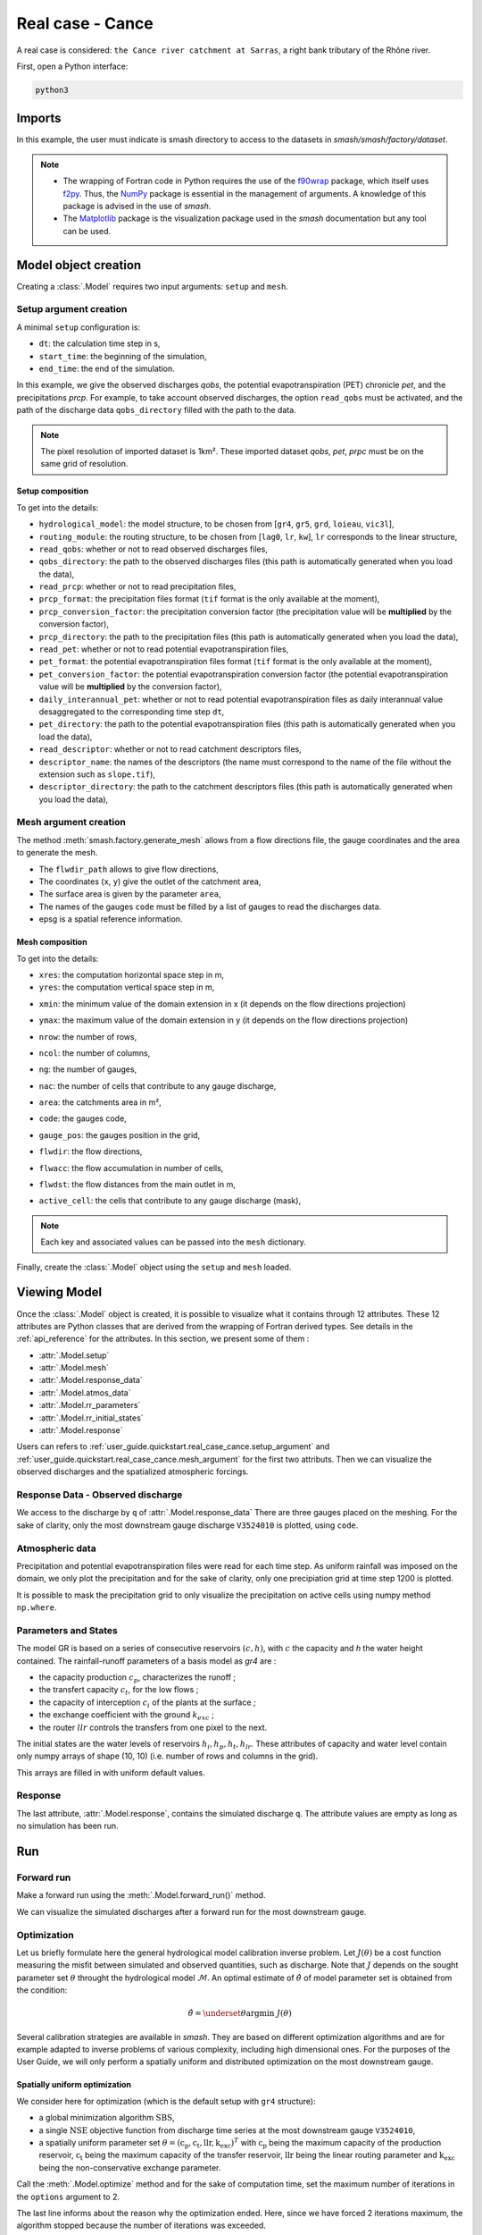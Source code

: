 .. _user_guide.quickstart.real_case_cance:

=================
Real case - Cance
=================

A real case is considered: ``the Cance river catchment at Sarras``, a right bank tributary of the Rhône river. 

.. image:: ../../_static/real_case_cance_catchment.png
    :width: 400
    :align: center

First, open a Python interface:

.. code-block:: none

    python3
    
-------
Imports
-------

.. jupyter-execute::
    
    import smash
    from smash.io import save_setup, read_setup, save_mesh, read_mesh 
    from smash.io import save_model, read_model
    import numpy as np
    import matplotlib.pyplot as plt
    
In this example, the user must indicate is smash directory to access to the datasets in `smash/smash/factory/dataset`.

.. note::

    - The wrapping of Fortran code in Python requires the use of the `f90wrap <https://github.com/jameskermode/f90wrap>`__ package, which itself uses `f2py <https://numpy.org/doc/stable/f2py/>`__. Thus, the `NumPy <https://numpy.org/>`__ package is essential in the management of arguments. A knowledge of this package is advised in the use of `smash`.
    
    - The `Matplotlib <https://matplotlib.org/>`__ package is the visualization package used in the `smash` documentation but any tool can be used.
    
---------------------   
Model object creation
---------------------

Creating a :class:`.Model` requires two input arguments: ``setup`` and ``mesh``. 

.. _user_guide.quickstart.real_case_cance.setup_argument:

Setup argument creation
***********************
    
A minimal ``setup`` configuration is:

- ``dt``: the calculation time step in s,

- ``start_time``: the beginning of the simulation,

- ``end_time``: the end of the simulation.

In this example, we give the observed discharges `qobs`, the potential evapotranspiration (PET) chronicle `pet`, and the precipitations `prcp`. For example, to take account observed discharges, the option ``read_qobs`` must be activated, and the path of the discharge data ``qobs_directory`` filled with the path to the data. 

.. note::
    The pixel resolution of imported dataset is 1km². These imported dataset `qobs`, `pet`, `prpc` must be on the same grid of resolution.    

.. jupyter-execute::

    setup = {
        'hydrological_module': 'gr4', 
        'routing_module': 'lr', 
        'dt': 3600, 
        'start_time': '2014-09-15 00:00', 
        'end_time': '2014-11-14 00:00', 
        'read_qobs': True, 
        'qobs_directory': '../smash/factory/dataset/Cance/qobs', 
        'read_prcp': True, 
        'prcp_format': 'tif', 
        'prcp_conversion_factor': 0.1, 
        'prcp_directory': '../smash/factory/dataset/Cance/prcp', 
        'read_pet': True, 
        'pet_format': 'tif', 
        'pet_conversion_factor': 1, 
        'daily_interannual_pet': True, 
        'pet_directory': '../smash/factory/dataset/Cance/pet', 
        'read_descriptor': True, 
        'descriptor_name': ['slope', 'dd'], 
        'descriptor_directory': '../smash/factory/dataset/Cance/descriptor'
    }
    
    
Setup composition
'''''''''''''''''

To get into the details:

- ``hydrological_model``: the model structure, to be chosen from [``gr4``, ``gr5``, ``grd``, ``loieau``, ``vic3l``],

- ``routing_module``: the routing structure, to be chosen from [``lag0``, ``lr``, ``kw``], ``lr`` corresponds to the linear structure, 

- ``read_qobs``: whether or not to read observed discharges files,

- ``qobs_directory``: the path to the observed discharges files (this path is automatically generated when you load the data),

- ``read_prcp``: whether or not to read precipitation files,

- ``prcp_format``: the precipitation files format (``tif`` format is the only available at the moment),

- ``prcp_conversion_factor``: the precipitation conversion factor (the precipitation value will be **multiplied** by the conversion factor),

- ``prcp_directory``: the path to the precipitation files (this path is automatically generated when you load the data),

- ``read_pet``: whether or not to read potential evapotranspiration files,

- ``pet_format``: the potential evapotranspiration files format (``tif`` format is the only available at the moment),

- ``pet_conversion_factor``: the potential evapotranspiration conversion factor (the potential evapotranspiration value will be **multiplied** by the conversion factor),

- ``daily_interannual_pet``: whether or not to read potential evapotranspiration files as daily interannual value desaggregated to the corresponding time step ``dt``,

- ``pet_directory``: the path to the potential evapotranspiration files (this path is automatically generated when you load the data),

- ``read_descriptor``: whether or not to read catchment descriptors files,

- ``descriptor_name``: the names of the descriptors (the name must correspond to the name of the file without the extension such as ``slope.tif``),

- ``descriptor_directory``: the path to the catchment descriptors files (this path is automatically generated when you load the data),


.. _user_guide.quickstart.real_case_cance.mesh_argument:

Mesh argument creation
**********************

The method :meth:`smash.factory.generate_mesh` allows from a flow directions file, the gauge coordinates and the area to generate the mesh.
    
.. jupyter-execute::
    
    mesh = smash.factory.generate_mesh(
        flwdir_path = "../smash/factory/dataset/France_flwdir.tif",
        x = [840_261, 826_553, 828_269],
        y = [6_457_807, 6_467_115, 6_469_198],
        area = [381.7 * 1e6, 107 * 1e6, 25.3 * 1e6],
        code = ["V3524010", "V3515010", "V3517010"],
        epsg = 2154,
    )

- The ``flwdir_path`` allows to give flow directions,

- The coordinates (``x``, ``y``) give the outlet of the catchment area,

- The surface area is given by the parameter ``area``,

- The names of the gauges ``code`` must be filled by a list of gauges to read the discharges data.
    
- epsg is a spatial reference information.


Mesh composition
''''''''''''''''

.. jupyter-execute::

    mesh.keys()
    
To get into the details:

- ``xres``: the computation horizontal space step in m,

- ``yres``: the computation vertical space step in m,

.. jupyter-execute::
    
    mesh["xres"], mesh["yres"]

- ``xmin``: the minimum value of the domain extension in x (it depends on the flow directions projection)

.. jupyter-execute::
    
    mesh["xmin"]

- ``ymax``: the maximum value of the domain extension in y (it depends on the flow directions projection)

.. jupyter-execute::
    
    mesh["ymax"]

- ``nrow``: the number of rows,

.. jupyter-execute::
    
    mesh["nrow"]

- ``ncol``: the number of columns,

.. jupyter-execute::
    
    mesh["ncol"]

- ``ng``: the number of gauges,

.. jupyter-execute::
    
    mesh["ng"]
    
- ``nac``: the number of cells that contribute to any gauge discharge,

.. jupyter-execute::
    
    mesh["nac"]
    
- ``area``: the catchments area in m²,

.. jupyter-execute:: 
    
    mesh["area"]
    
- ``code``: the gauges code, 

.. jupyter-execute::
    
    mesh["code"]
        
- ``gauge_pos``: the gauges position in the grid,

.. jupyter-execute::
    
    mesh["gauge_pos"]
    
- ``flwdir``: the flow directions,

.. jupyter-execute::
    
    plt.imshow(mesh["flwdir"]);
    plt.colorbar(label="Flow direction (D8)");
    plt.title("Real case - Cance - Flow direction");
    
- ``flwacc``: the flow accumulation in number of cells,

.. jupyter-execute::
    
    plt.imshow(mesh["flwacc"]);
    plt.colorbar(label="Flow accumulation (nb cells)");
    plt.title("Real case - Cance - Flow accumulation");
    
- ``flwdst``: the flow distances from the main outlet in m,

.. jupyter-execute::
    
    plt.imshow(mesh["flwdst"]);
    plt.colorbar(label="Flow distance (m)");
    plt.title("Real case - Cance - Flow distance");
    
- ``active_cell``: the cells that contribute to any gauge discharge (mask),

.. jupyter-execute::
    
    plt.imshow(mesh["active_cell"]);
    plt.colorbar(label="Logical active cell (0: False, 1: True)");
    plt.title("Real case - Cance - Active cell");
    
.. note::
    
    Each key and associated values can be passed into the ``mesh`` dictionary.

Finally, create the :class:`.Model` object using the ``setup`` and ``mesh`` loaded.

.. jupyter-execute::
    
    model = smash.Model(setup, mesh)
   
-------------
Viewing Model
-------------

Once the :class:`.Model` object is created, it is possible to visualize what it contains through 12 attributes. These 12 attributes are Python classes that are derived from the wrapping of Fortran derived types. See details in the :ref:`api_reference` for the attributes. In this section, we present some of them :

- :attr:`.Model.setup`

- :attr:`.Model.mesh`

- :attr:`.Model.response_data`

- :attr:`.Model.atmos_data`

- :attr:`.Model.rr_parameters`

- :attr:`.Model.rr_initial_states`

- :attr:`.Model.response`

Users can refers to :ref:`user_guide.quickstart.real_case_cance.setup_argument` and :ref:`user_guide.quickstart.real_case_cance.mesh_argument` for the first two attributs. Then we can visualize the observed discharges and the spatialized atmospheric forcings.

Response Data - Observed discharge
**********************************

We access to the discharge by ``q`` of :attr:`.Model.response_data`
There are three gauges placed on the meshing. For the sake of clarity, only the most downstream gauge discharge ``V3524010`` is plotted, using ``code``.

.. jupyter-execute::
    
    plt.plot(model.response_data.q[0,:]);
    plt.grid(alpha=.7, ls="--");
    plt.xlabel("Time step");
    plt.ylabel("Discharge ($m^3/s$)");
    plt.title(model.mesh.code[0]);
    
Atmospheric data
****************

Precipitation and potential evapotranspiration files were read for each time step. As uniform rainfall was imposed on the domain, we only plot the precipitation and for the sake of clarity, only one precipiation grid at time step 1200 is plotted.

.. jupyter-execute::

    plt.imshow(model.atmos_data.prcp[..., 1200]);
    plt.title("Precipitation at time step 1200");
    plt.colorbar(label="Precipitation ($mm/h$)");
    
It is possible to mask the precipitation grid to only visualize the precipitation on active cells using numpy method ``np.where``.

.. jupyter-execute::

    ma_prcp = np.where(
        model.mesh.active_cell == 0,
        np.nan,
        model.atmos_data.prcp[..., 1200]
    )
    
    plt.imshow(ma_prcp);
    plt.title("Masked precipitation at time step 1200");
    plt.colorbar(label="Precipitation ($mm/h$)");

       
Parameters and States
*********************

The model GR is based on a series of consecutive reservoirs :math:`(c, h)`, with :math:`c` the capacity and `h` the water height contained. The rainfall-runoff parameters of a basis model as `gr4` are :

* the capacity production :math:`c_p`, characterizes the runoff ;

* the transfert capacity :math:`c_t`, for the low flows ;

* the capacity of interception :math:`c_i` of the plants at the surface ;

* the exchange coefficient with the ground :math:`k_{exc}` ; 

* the router :math:`llr` controls the transfers from one pixel to the next.

The initial states are the water levels of reservoirs :math:`h_i, h_p, h_t, h_{lr}`. These attributes of capacity and water level contain only numpy arrays of shape (10, 10) 
(i.e. number of rows and columns in the grid).

.. jupyter-execute::
    
    cp = model.get_rr_parameters("cp")
    hp = model.get_rr_initial_states("hp")
    cp.shape, hp.shape
    
This arrays are filled in with uniform default values.

Response
********

The last attribute, :attr:`.Model.response`, contains the simulated discharge ``q``. The attribute values are empty as long as no simulation has been run.

.. jupyter-execute::

    model.response.q


---
Run
---

Forward run
***********

Make a forward run using the :meth:`.Model.forward_run()` method.

.. jupyter-execute::

    model.forward_run();
    
We can visualize the simulated discharges after a forward run for the most downstream gauge.

.. jupyter-execute::

    plt.plot(model.response_data.q[0,:], label="Observed discharge");
    plt.plot(model.response.q[0,:], label="Simulated discharge");
    plt.grid(alpha=.7, ls="--");
    plt.xlabel("Time step");
    plt.ylabel("Discharge $(m^3/s)$");
    plt.title(model.mesh.code[0]);
    plt.legend();

.. _quickstart.cance.optimization:


Optimization
************

Let us briefly formulate here the general hydrological model calibration inverse problem. Let :math:`J \left( \theta \right)` be a cost function measuring the misfit between simulated and
observed quantities, such as discharge. Note that :math:`J` depends on the sought parameter set :math:`\theta` throught the hydrological model :math:`\mathcal{M}`. An optimal estimate of 
:math:`\hat{\theta}` of model parameter set is obtained from the condition:

.. math::
    
    \hat{\theta} = \underset{\theta}{\mathrm{argmin}} \; J\left( \theta \right)
    
Several calibration strategies are available in `smash`. They are based on different optimization algorithms and are for example adapted to inverse problems of various complexity, including high dimensional ones.
For the purposes of the User Guide, we will only perform a spatially uniform and distributed optimization on the most downstream gauge.

Spatially uniform optimization
''''''''''''''''''''''''''''''

We consider here for optimization (which is the default setup with ``gr4`` structure):

- a global minimization algorithm :math:`\mathrm{SBS}`,
- a single :math:`\mathrm{NSE}` objective function from discharge time series at the most downstream gauge ``V3524010``,
- a spatially uniform parameter set :math:`\theta = \left( \mathrm{c_p, c_t, llr, k_exc} \right)^T` with :math:`\mathrm{c_p}` being the maximum capacity of the production reservoir, :math:`\mathrm{c_t}` being the maximum capacity of the transfer reservoir, :math:`\mathrm{llr}` being the linear routing parameter and :math:`\mathrm{k_exc}` being the non-conservative exchange parameter.

Call the :meth:`.Model.optimize` method and for the sake of computation time, set the maximum number of iterations in the ``options`` argument to 2. 

.. jupyter-execute::
    
    res = model.optimize(
        optimize_options={"termination_crit":{"maxiter": 2}}, 
        return_options={"cost": True, "iter_cost": True}
        );
    
    model_su = model

.. ~ While the optimization routine is in progress, some information are provided.
        
.. ~ This information remainds the optimization options:

.. ~ - ``Mapping``: the optimization mapping of parameters,
.. ~ - ``Algorithm``: the minimization algorithm,
.. ~ - ``Jobs_fun``: the objective function(s),
.. ~ - ``wJobs``: the weight assigned to each objective function,
.. ~ - ``Nx``: the dimension of the problem (1 means that we perform a spatially uniform optimization),
.. ~ - ``Np``: the number of parameters to optimize and their name,
.. ~ - ``Ns``: the number of initial states to optimize and their name,
.. ~ - ``Ng``: the number of gauges to optimize and their code/name,
.. ~ - ``wg``: the weight assigned to each optimized gauge.

.. ~ .. note::

.. ~     The size of the control vector is defined by :math:`Nx \left(Np + Ns \right)`
    
.. ~ Then, for each iteration, we can retrieve:

.. ~ - ``nfg``: the total number of function and gradient evaluations (there is no gradient evaluations in the minimization algorithm :math:`\mathrm{SBS}`),
.. ~ - ``J``: the value of the cost function,
.. ~ - ``ddx``: the convergence criterion specific to the minimization algorithm :math:`\mathrm{SBS}` (the algorithm converges when ``ddx`` is lower than 0.01).

The last line informs about the reason why the optimization ended. Here, since we have forced 2 iterations maximum, the algorithm stopped because the number of iterations was exceeded.

.. note::

    By default, the mapping of optimize method is ``uniform``, thus
    
    .. code-block:: text

        res = model.optimize(
            optimize_options={"termination_crit":{"maxiter": 2}}, 
            return_options={"cost": True, "iter_cost": True}
            );
    
    is equivalent to
    
    .. code-block:: text

        res = model.optimize(
            mapping="uniform",
            optimize_options={"termination_crit":{"maxiter": 2}}, 
            return_options={"cost": True, "iter_cost": True}
            );
    
Once the optimization is complete. We can visualize the simulated discharge,

.. jupyter-execute::

    plt.plot(model.response_data.q[0,:], label="Observed discharge");
    plt.plot(model.response.q[0,:], label="Simulated discharge");
    plt.grid(alpha=.7, ls="--");
    plt.xlabel("Time step");
    plt.ylabel("Discharge $(m^3/s)$");
    plt.title(model.mesh.code[0]);
    plt.legend();

The cost function value :math:`J` (should be equal to the last iteration ``J``),

.. jupyter-execute::

    res.cost
    res.iter_cost

    
The optimized parameters :math:`\hat{\theta}` (for the sake of clarity and because we performed a spatially uniform optimization, we will only display the parameter set values for one cell within the catchment active cells, which is the most downstream gauge position here),

.. jupyter-execute::

    cp = model.get_rr_parameters("cp")
    ct = model.get_rr_parameters("ct")
    llr = model.get_rr_parameters("llr")
    kexc = model.get_rr_parameters("kexc")

    ind = tuple(model.mesh.gauge_pos[0,:])
    
    ind
    
    (
    cp[ind],
    ct[ind],
    llr[ind],
    kexc[ind],
    )

It is possible to save any :class:`.Model` object to HDF5. Here, we will save the uniform optimized instances for a future displaying.

.. jupyter-execute::

    save_model(model, "model.hdf5")
    model_su = read_model("model.hdf5")


    
Spatially distributed optimization
''''''''''''''''''''''''''''''''''

We consider here for optimization:

- a gradient descent minimization algorithm :math:`\mathrm{L}\text{-}\mathrm{BFGS}\text{-}\mathrm{B}`,
- a single :math:`\mathrm{NSE}` objective function from discharge time series at the most downstream gauge ``V3524010``,
- a spatially distributed parameter set :math:`\theta = \left( \mathrm{cp, cft, lr, exc} \right)^T` with :math:`\mathrm{cp}` being the maximum capacity of the production reservoir, :math:`\mathrm{cft}` being the maximum capacity of the transfer reservoir, :math:`\mathrm{lr}` being the linear routing parameter and :math:`\mathrm{exc}` being the non-conservative exchange parameter.
- a prior set of parameters :math:`\bar{\theta}^*` generated from the previous spatially uniform global optimization.

Call the :meth:`.Model.optimize` method, fill in the arguments ``mapping`` with "distributed" and for the sake of computation time, set the maximum number of iterations in the ``options`` argument to 15.

As we run this optimization from the previously generated uniform parameter set, we apply the :meth:`.Model.optimize` method from the ``model`` instance which had stored the previous optimized parameters.

.. jupyter-execute::
    
    res = model.optimize(
            mapping="distributed",
            optimize_options={"termination_crit":{"maxiter": 15}},
            return_options={"cost": True, "iter_cost": True},
        )

While the optimization routine is in progress, some information are provided.
        
.. ~ The information are broadly similar to the spatially uniform optimization, except for

.. ~ - ``Jreg_function``: the regularization function,
.. ~ - ``wJreg``: the weight assigned to the regularization term,

.. ~ .. note::
    
.. ~     We did not specified any regularization options. Therefore, the ``wJreg`` term is set to 0 and no regularization is applied to the optimization.
    
.. ~ Then, for each iteration, we can retrieve same information with ``nfg`` (there are gradients evaluations for the :math:`\mathrm{L}\text{-}\mathrm{BFGS}\text{-}\mathrm{B}` algorithm) and ``J``.
.. ~ ``|proj g|`` is the infinity norm of the projected gradient.

.. note::
    
    The cost function :math:`J` at 0\ :sup:`th` iteration is equal to the cost function at the end of the spatially uniform optimization. This means that we used the previous optimized parameters as new prior.

The algorithm also stopped because the number of iterations was exceeded.

We can once again visualize, the simulated discharges (``su``: spatially uniform, ``sd``: spatially distributed)

.. jupyter-execute::
    
    plt.plot(model.response_data.q[0,:], label="Observed discharge");
    plt.plot(model_su.response.q[0,:], label="Simulated discharge - su");
    plt.plot(model.response.q[0,:], label="Simulated discharge - sd");
    plt.grid(alpha=.7, ls="--");
    plt.xlabel("Time step");
    plt.ylabel("Discharge $(m^3/s)$");
    plt.title(model.mesh.code[0]);
    plt.legend();
    
.. note::
    
    The difference between the two simulated discharges is very slight. Indeed, the spatially uniform optimization already leads to rather good performances with a cost function :math:`J` equal to 0.05.
    Spatially distributed optimization only improved the performances by approximately 0.02.
    
The cost function value :math:`J`,

.. jupyter-execute::

    res.cost
    
We can plot the optimized parameters :math:`\hat{\theta}`,
    
.. jupyter-execute::

    ma = (model.mesh.active_cell == 0)

    ma_cp = np.where(ma, np.nan, cp)
    ma_ct = np.where(ma, np.nan, ct)
    ma_llr = np.where(ma, np.nan, llr)
    ma_kexc = np.where(ma, np.nan, kexc)
    
    f, ax = plt.subplots(2, 2)
    
    map_cp = ax[0,0].imshow(ma_cp);
    f.colorbar(map_cp, ax=ax[0,0], label="cp (mm)");
    
    map_ct = ax[0,1].imshow(ma_ct);
    f.colorbar(map_ct, ax=ax[0,1], label="ct (mm)");
    
    map_llr = ax[1,0].imshow(ma_llr);
    f.colorbar(map_llr, ax=ax[1,0], label="llr (min)");
    
    map_kexc = ax[1,1].imshow(ma_kexc);
    f.colorbar(map_kexc, ax=ax[1,1], label="kexc (mm/h)");



  
------------
Getting data
------------

The last step is to save what we have entered in :class:`.Model` (i.e. ``setup`` and ``mesh`` dictionaries) and the :class:`.Model` itself.

Setup argument in/out
*********************

The setup dictionary ``setup``, which was created in the section :ref:`user_guide.quickstart.real_case_cance.setup_argument`, can be saved in `YAML <https://yaml.org/spec/1.2.2/>`__ format via the method :meth:`smash.io.save_setup`.

.. jupyter-execute::

    smash.io.save_setup(setup, "setup.yaml")
    
A file named ``setup.yaml`` has been created in the current working directory containing the ``setup`` dictionary informations. This file can itself be opened in order to recover our initial ``setup`` dictionary via the method :meth:`smash.io.read_setup`.

.. jupyter-execute::

    setup2 = smash.io.read_setup("setup.yaml")
        
Mesh argument in/out
********************

In a similar way to ``setup`` dictionary, the ``mesh`` dictionary created in the section :ref:`user_guide.quickstart.real_case_cance.mesh_argument` can be saved to file via the method :meth:`smash.io.save_mesh`. However, 3D numpy arrays cannot be saved in YAML format, so the ``mesh`` is saved in `HDF5 <https://www.hdfgroup.org/solutions/hdf5/>`__ format.

.. jupyter-execute::

    smash.io.save_mesh(mesh, "mesh.hdf5")
    
A file named ``mesh.hdf5`` has been created in the current working directory containing the ``mesh`` dictionary information. This file can itself be opened in order to recover our initial ``mesh`` dictionary via the method :meth:`smash.io.read_mesh`.

.. jupyter-execute::

    mesh2 = smash.io.read_mesh("mesh.hdf5")
    
A new :class:`.Model` object can be created from the read files (same as the first one).

.. jupyter-execute::

    model2 = smash.Model(setup2, mesh2)
    
Model in/out
************

The :class:`.Model` object can also be saved to file. Like the ``mesh``, it will be saved in HDF5 format using the :meth:`smash.io.save_model` method. Here, we will save the :class:`.Model` object ``model`` after optimization.

.. jupyter-execute::

    smash.io.save_model(model2, "model2.hdf5")

A file named ``model.hdf5`` has been created in the current working directory containing the ``model`` object information. This file can itself be opened in order to recover our initial ``model`` object via the method :meth:`smash.read_model`.

.. jupyter-execute::

    model3 = smash.io.read_model("model2.hdf5")

``model3`` is directly the :class:`.Model` object itself on which the methods associated with the object are applicable.

.. jupyter-execute::

    model3.forward_run();


Loading data from repository
****************************

The dataset about the Cance, the Lez and France are available in the `smash/smash/factory/dataset/` directory. For greater convenience, you can directly load the data. Run the ipython command:

.. jupyter-execute::

    setup, mesh = smash.factory.load_dataset("Cance")


.. jupyter-execute::
    :hide-code:
    
    plt.close('all')
